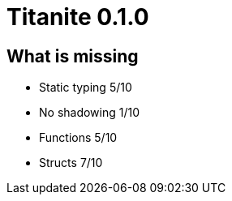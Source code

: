 = Titanite 0.1.0

== What is missing

- Static typing 5/10
- No shadowing 1/10
- Functions 5/10
- Structs 7/10

